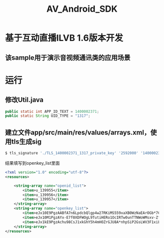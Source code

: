 #+OPTIONS: ^:nil
#+TITLE: AV_Android_SDK

* 基于互动直播ILVB 1.6版本开发
** 该sample用于演示音视频通讯类的应用场景
* 运行
** 修改Util.java
#+begin_src java
    public static int APP_ID_TEXT = 1400002371;
    public static String UID_TYPE = "1317";
#+end_src
** 建立文件app/src/main/res/values/arrays.xml，使用tls生成sig

#+begin_src sh
$ tls_signature './TLS_1400002371_1317_private_key' '2592000' '1400002371' '1317' '1400002371' 'u_139957'
#+end_src

结果填写到openkey_list里面

#+begin_src xml
<?xml version="1.0" encoding="utf-8"?>
<resources>

    <string-array name="openid_list">
        <item>u_139955</item>
        <item>u_139956</item>
        <item>u_139957</item>
    </string-array>
    <string-array name="openkey_list">
        <item>eJx10E9PgzAABfA7n6LpdcbQlgp4w27RKiMS559xaXB0WzNaEArOGb*7CRD77r*yUveZ8OAAAu4ofzfLWqOmOF-aglBJcAIoJ8ePbb17UqRG4FaYqf3nOPwcRHIyX3tWqkyNdWNoPCNMRHNiKqkMaqtTqBTiAShpSORFvsxDD3-06rNkM5ny0ZT6fmJUir3viZvCvp0u7YTcwWNQtmG837jJCLjrveXL9OdcS3UZLwlPVP9Np9zoKub2-9*xiTfYkP73p7hcvkLZrkdnJ4LOVo0ip9Osajroc99OeeXjatqswAoPPlfAMT0Fye</item>
        <item>eJx10M1PgzAYx-E7f0XDFWOgL9TutiHERo1OcIRTw0unTTNWoWMsxv-ZfIZc-1*0l*yfPtAADc7Cm9Let6f2itsCcjXbAAboAC6t78d2NUI0orUNf8deyfDyIazJQcjeqkKLdWdpOChMEzmxHVyNaqrbqAgwgQYyScib7RYpq7vtOrjyk*x0XE11EzDDzH6KjpQxLGLMe0IjEtUz8znNUvxNusVl*eV0TtkX8uH0eiqmT5XuXZGm7uMl1EPjc9ruzutRrfUg01OVmDeXI-m7Rqd3kMJj6GIcFoVgfZ9WrfTsB1fpxfindbjw__</item>
        <item>eJx1kE9PgzAchu98CsJ1xkGhY5h4mHOZrGJU8A*nhpSiP2GsLWV3F1xiL77X50me5P2ybNt2stv0vGBs07ea6r3gjn1hO57vhc7ZHxcCSlpo6qvylwfuccgPPcPiOwGK06LSXA0WwhE6aoYCJW81VHASeur5UYTNVFfWdMj93*ngbYDJ4mke39QP6Yi-kqDuslzWL1K6yV7iBjMcC5k*jgi-z1hP*tV0BovZuFneHa4xnhOpJytyWMfvn2r5geCKiaQZu36Odl6B4ucqvzSSGtanYwLsBtPQRRODbrnqYNMOgmN9Wz8631y5</item>
    </string-array>
</resources>
#+end_src
